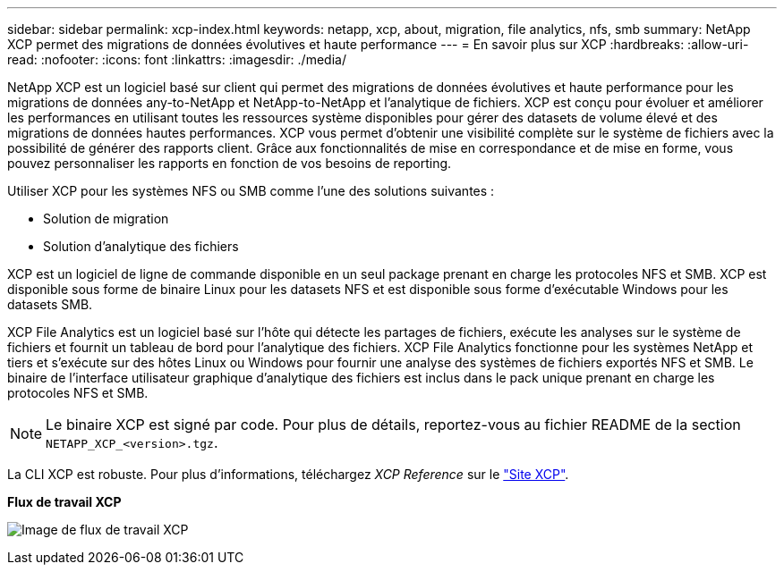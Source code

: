 ---
sidebar: sidebar 
permalink: xcp-index.html 
keywords: netapp, xcp, about, migration, file analytics, nfs, smb 
summary: NetApp XCP permet des migrations de données évolutives et haute performance 
---
= En savoir plus sur XCP
:hardbreaks:
:allow-uri-read: 
:nofooter: 
:icons: font
:linkattrs: 
:imagesdir: ./media/


[role="lead"]
NetApp XCP est un logiciel basé sur client qui permet des migrations de données évolutives et haute performance pour les migrations de données any-to-NetApp et NetApp-to-NetApp et l'analytique de fichiers. XCP est conçu pour évoluer et améliorer les performances en utilisant toutes les ressources système disponibles pour gérer des datasets de volume élevé et des migrations de données hautes performances. XCP vous permet d'obtenir une visibilité complète sur le système de fichiers avec la possibilité de générer des rapports client. Grâce aux fonctionnalités de mise en correspondance et de mise en forme, vous pouvez personnaliser les rapports en fonction de vos besoins de reporting.

Utiliser XCP pour les systèmes NFS ou SMB comme l'une des solutions suivantes :

* Solution de migration
* Solution d'analytique des fichiers


XCP est un logiciel de ligne de commande disponible en un seul package prenant en charge les protocoles NFS et SMB. XCP est disponible sous forme de binaire Linux pour les datasets NFS et est disponible sous forme d'exécutable Windows pour les datasets SMB.

XCP File Analytics est un logiciel basé sur l'hôte qui détecte les partages de fichiers, exécute les analyses sur le système de fichiers et fournit un tableau de bord pour l'analytique des fichiers. XCP File Analytics fonctionne pour les systèmes NetApp et tiers et s'exécute sur des hôtes Linux ou Windows pour fournir une analyse des systèmes de fichiers exportés NFS et SMB. Le binaire de l'interface utilisateur graphique d'analytique des fichiers est inclus dans le pack unique prenant en charge les protocoles NFS et SMB.


NOTE: Le binaire XCP est signé par code. Pour plus de détails, reportez-vous au fichier README de la section `NETAPP_XCP_<version>.tgz`.

La CLI XCP est robuste. Pour plus d'informations, téléchargez _XCP Reference_ sur le link:https://xcp.netapp.com/["Site XCP"^].

*Flux de travail XCP*

image:xcp_image1.png["Image de flux de travail XCP"]
